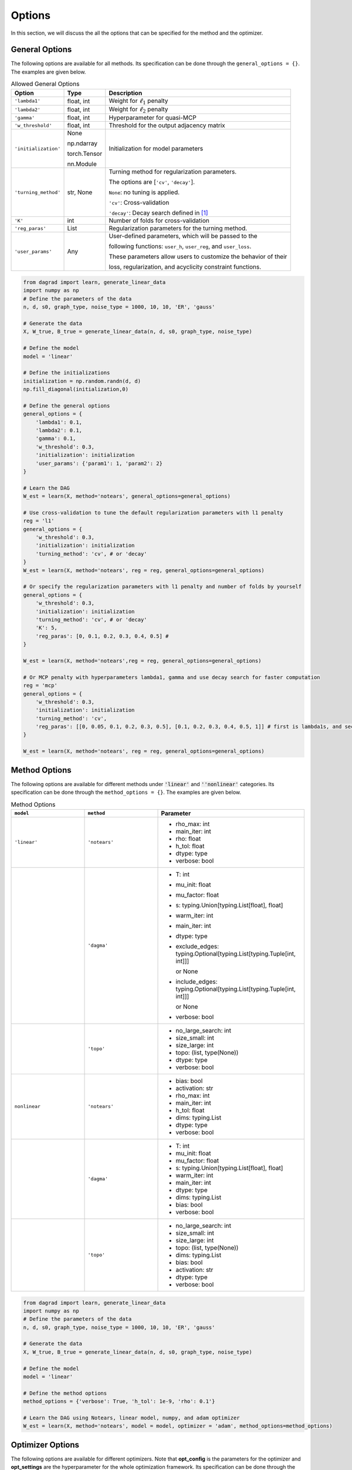 .. _options:

Options
========================

In this section, we will discuss the all the options that can be specified for the method and the optimizer.

General Options
^^^^^^^^^^^^^^^^

The following options are available for all methods. Its specification can be done through the ``general_options = {}``. The examples are given below.

.. list-table:: Allowed General Options
   :header-rows: 1

   * - Option
     - Type
     - Description
   * - ``'lambda1'``
     - float, int
     - Weight for :math:`\ell_1` penalty
   * - ``'lambda2'``
     - float, int
     - Weight for :math:`\ell_2` penalty
   * - ``'gamma'``
     - float, int
     - Hyperparameter for quasi-MCP
   * - ``'w_threshold'``
     - float, int
     - Threshold for the output adjacency matrix
   * - ``'initialization'``
     - None
        
       np.ndarray 
     
       torch.Tensor
       
       nn.Module
     - Initialization for model parameters
   * - ``'turning_method'``
     - str, None
     - Turning method for regularization parameters. 
     
       The options are [``'cv'``, ``'decay'``].

       ``None``: no tuning is applied.

       ``'cv'``: Cross-validation

       ``'decay'``: Decay search defined in [1]_

   * - ``'K'``
     - int
     - Number of folds for cross-validation
   * - ``'reg_paras'``
     - List
     - Regularization parameters for the turning method. 
   
   * - ``'user_params'``
     - Any
     - User-defined parameters, which will be passed to the 
     
       following functions: ``user_h``, ``user_reg``, and ``user_loss``.

       These parameters allow users to customize the behavior of their 
       
       loss, regularization, and acyclicity constraint functions.
.. code-block:: python

    from dagrad import learn, generate_linear_data
    import numpy as np
    # Define the parameters of the data
    n, d, s0, graph_type, noise_type = 1000, 10, 10, 'ER', 'gauss'
    
    # Generate the data
    X, W_true, B_true = generate_linear_data(n, d, s0, graph_type, noise_type)
    
    # Define the model
    model = 'linear'
    
    # Define the initializations
    initialization = np.random.randn(d, d)
    np.fill_diagonal(initialization,0)

    # Define the general options
    general_options = {
        'lambda1': 0.1,
        'lambda2': 0.1,
        'gamma': 0.1,
        'w_threshold': 0.3,
        'initialization': initialization
        'user_params': {'param1': 1, 'param2': 2}
    }
    
    # Learn the DAG
    W_est = learn(X, method='notears', general_options=general_options)

    # Use cross-validation to tune the default regularization parameters with l1 penalty
    reg = 'l1'
    general_options = {
        'w_threshold': 0.3,
        'initialization': initialization
        'turning_method': 'cv', # or 'decay'
    }
    W_est = learn(X, method='notears', reg = reg, general_options=general_options)

    # Or specify the regularization parameters with l1 penalty and number of folds by yourself
    general_options = {
        'w_threshold': 0.3,
        'initialization': initialization
        'turning_method': 'cv', # or 'decay'
        'K': 5,
        'reg_paras': [0, 0.1, 0.2, 0.3, 0.4, 0.5] #
    }

    W_est = learn(X, method='notears',reg = reg, general_options=general_options)

    # Or MCP penalty with hyperparameters lambda1, gamma and use decay search for faster computation
    reg = 'mcp'
    general_options = {
        'w_threshold': 0.3,
        'initialization': initialization
        'turning_method': 'cv',
        'reg_paras': [[0, 0.05, 0.1, 0.2, 0.3, 0.5], [0.1, 0.2, 0.3, 0.4, 0.5, 1]] # first is lambda1s, and second is gammas
    }

    W_est = learn(X, method='notears', reg = reg, general_options=general_options)

Method Options
^^^^^^^^^^^^^^^^


The following options are available for different methods under :code:`'linear'` and :code:`''nonlinear'` categories. Its specification can be done through the ``method_options = {}``. The examples are given below.


.. list-table:: Method Options
   :header-rows: 1
   :widths: 20 20 40

   * - ``model``
     - ``method``
     - Parameter
   * - ``'linear'``
     - ``'notears'``
     - 
         - rho_max: int
         - main_iter: int
         - rho: float
         - h_tol: float
         - dtype: type
         - verbose: bool
   * - 
     - ``'dagma'``
     - 
         - T: int
         - mu_init: float
         - mu_factor: float
         - s: typing.Union[typing.List[float], float]
         - warm_iter: int
         - main_iter: int
         - dtype: type
         - exclude_edges: typing.Optional[typing.List[typing.Tuple[int, int]]] 
         
           or  None
         - include_edges: typing.Optional[typing.List[typing.Tuple[int, int]]] 
         
           or None
         - verbose: bool
   * - 
     - ``'topo'``
     - 
         - no_large_search: int
         - size_small: int
         - size_large: int
         - topo: (list, type(None))
         - dtype: type
         - verbose: bool
   * - ``nonlinear``
     - ``'notears'``
     - 
         - bias: bool
         - activation: str
         - rho_max: int
         - main_iter: int
         - h_tol: float
         - dims: typing.List
         - dtype: type
         - verbose: bool
   * - 
     - ``'dagma'``
     - 
         - T: int
         - mu_init: float
         - mu_factor: float
         - s: typing.Union[typing.List[float], float]
         - warm_iter: int
         - main_iter: int
         - dtype: type
         - dims: typing.List
         - bias: bool
         - verbose: bool
   * - 
     - ``'topo'``
     - 
         - no_large_search: int
         - size_small: int
         - size_large: int
         - topo: (list, type(None))
         - dims: typing.List
         - bias: bool
         - activation: str
         - dtype: type
         - verbose: bool


.. code-block:: python

    from dagrad import learn, generate_linear_data
    import numpy as np
    # Define the parameters of the data
    n, d, s0, graph_type, noise_type = 1000, 10, 10, 'ER', 'gauss'
    
    # Generate the data
    X, W_true, B_true = generate_linear_data(n, d, s0, graph_type, noise_type)
    
    # Define the model
    model = 'linear'

    # Define the method options
    method_options = {'verbose': True, 'h_tol': 1e-9, 'rho': 0.1'}
    
    # Learn the DAG using Notears, linear model, numpy, and adam optimizer
    W_est = learn(X, method='notears', model = model, optimizer = 'adam', method_options=method_options)

Optimizer Options
^^^^^^^^^^^^^^^^^^^^

The following options are available for different optimizers. Note that **opt_config** is the parameters for the optimizer and **opt_settings** are the hyperparameter for the whole optimization framework. Its specification can be done through the ``optimizer_options = {}``. 
The examples are given below.

.. note::
    Put all the options for ``opt_config`` and ``opt_settings`` together in the dictionary ``optimizer_options``. Please remember options for ``optimizer_options`` need be consistent with ``computed_lib`` and ``optimizer``.


.. list-table:: Allowed Optimizer Options
   :header-rows: 1
   :widths: 20 20 40

   * - ``computed_lib``
     - ``optimizer``
     - Configuration Options and Settings
   * - ``'numpy'``
     - ``'adam'``
     - **opt_config**:
         - 'lr': float
         - 'betas': typing.Tuple[float, float]
         - 'eps': float
       **opt_settings**:
         - 'check_iterate': int
         - 'tol': float
         - 'num_steps': int
   * - 
     - ``'lbfgs'``
     - **opt_config**:
         - 'disp': (int, None)
         - 'maxcor': int
         - 'ftol': float
         - 'gtol': float
         - 'eps': float
         - 'maxfun': int
         - 'maxiter': int
         - 'iprint': int
         - 'maxls': int
       **opt_settings**: 
         - {}
   * - 
     - ``'sklearn'``
     - **opt_config**: 
            - {}
       **opt_settings**: 
            - {}
   * - ``'torch'``
     - ``'adam'``
     - **opt_config**:
         - 'lr': float
         - 'betas': typing.Tuple[float, float]
         - 'eps': float
       **opt_settings**:
         - 'tol': float
         - 'num_steps': int
         - 'check_iterate': int
         - 'lr_decay': bool
   * - 
     - ``'lbfgs'``
     - **opt_config**:
         - 'lr': float
         - 'max_iter': int
         - 'max_eval': int or None
         - 'tolerance_grad': float
         - 'tolerance_change': float
         - 'history_size': int
         - 'line_search_fn': str or None
       **opt_settings**:
         - 'num_steps': int
         - 'tol': float
         - 'check_iterate': int
         - 'lr_decay': bool


.. code-block:: python

    from dagrad import learn, generate_linear_data
    import numpy as np
    # Define the parameters of the data
    n, d, s0, graph_type, noise_type = 1000, 10, 10, 'ER', 'gauss'
    
    # Generate the data
    X, W_true, B_true = generate_linear_data(n, d, s0, graph_type, noise_type)
    
    # Define the model
    model = 'linear'

    # Define the method options
    optimizer_options = {'lr':0.01, betas:(0.99, 0.999), 'eps':1e-8, 'check_iterate': 100, 'tol': 1e-6, 'num_steps': 10000}
    
    # Learn the DAG using Notears, linear model, numpy, and adam optimizer
    W_est = learn(X, method='notears', model = model, computed_lib = 'numpy', optimizer = 'adam', optimizer_options=optimizer_options)


.. [1] Deng, Chang, Kevin Bello, Pradeep Kumar Ravikumar, and Bryon Aragam. "Likelihood-based differentiable structure learning" Advances in Neural Information Processing Systems 37 (2024)